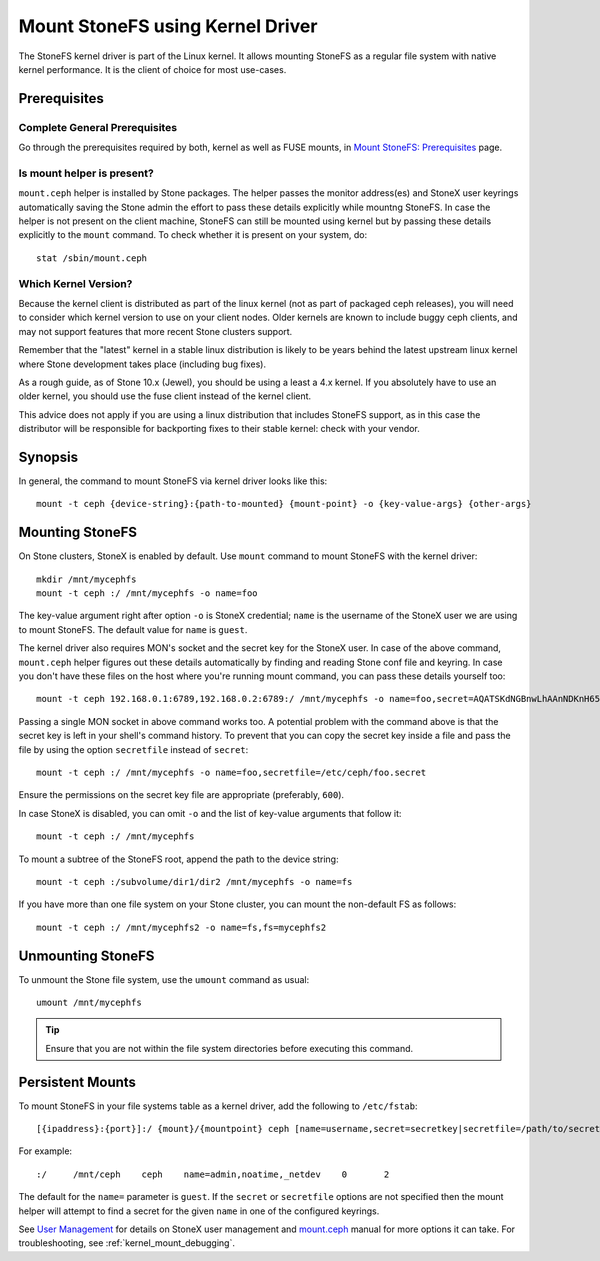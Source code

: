 =================================
 Mount StoneFS using Kernel Driver
=================================

The StoneFS kernel driver is part of the Linux kernel. It allows mounting
StoneFS as a regular file system with native kernel performance. It is the
client of choice for most use-cases.

Prerequisites
=============

Complete General Prerequisites
------------------------------
Go through the prerequisites required by both, kernel as well as FUSE mounts,
in `Mount StoneFS: Prerequisites`_ page.

Is mount helper is present?
---------------------------
``mount.ceph`` helper is installed by Stone packages. The helper passes the
monitor address(es) and StoneX user keyrings automatically saving the Stone
admin the effort to pass these details explicitly while mountng StoneFS. In
case the helper is not present on the client machine, StoneFS can still be
mounted using kernel but by passing these details explicitly to the ``mount``
command. To check whether it is present on your system, do::

    stat /sbin/mount.ceph

Which Kernel Version?
---------------------

Because the kernel client is distributed as part of the linux kernel (not
as part of packaged ceph releases), you will need to consider which kernel
version to use on your client nodes. Older kernels are known to include buggy
ceph clients, and may not support features that more recent Stone clusters
support.

Remember that the "latest" kernel in a stable linux distribution is likely
to be years behind the latest upstream linux kernel where Stone development
takes place (including bug fixes).

As a rough guide, as of Stone 10.x (Jewel), you should be using a least a 4.x
kernel. If you absolutely have to use an older kernel, you should use the
fuse client instead of the kernel client.

This advice does not apply if you are using a linux distribution that
includes StoneFS support, as in this case the distributor will be responsible
for backporting fixes to their stable kernel: check with your vendor.

Synopsis
========
In general, the command to mount StoneFS via kernel driver looks like this::

    mount -t ceph {device-string}:{path-to-mounted} {mount-point} -o {key-value-args} {other-args}

Mounting StoneFS
===============
On Stone clusters, StoneX is enabled by default. Use ``mount`` command to
mount StoneFS with the kernel driver::

    mkdir /mnt/mycephfs
    mount -t ceph :/ /mnt/mycephfs -o name=foo

The key-value argument right after option ``-o`` is StoneX credential;
``name`` is the username of the StoneX user we are using to mount StoneFS. The
default value for ``name`` is ``guest``.

The kernel driver also requires MON's socket and the secret key for the StoneX
user. In case of the above command, ``mount.ceph`` helper figures out these
details automatically by finding and reading Stone conf file and keyring. In
case you don't have these files on the host where you're running mount
command, you can pass these details yourself too::

    mount -t ceph 192.168.0.1:6789,192.168.0.2:6789:/ /mnt/mycephfs -o name=foo,secret=AQATSKdNGBnwLhAAnNDKnH65FmVKpXZJVasUeQ==

Passing a single MON socket in above command works too. A potential problem
with the command above is that the secret key is left in your shell's command
history. To prevent that you can copy the secret key inside a file and pass
the file by using the option ``secretfile`` instead of ``secret``::

    mount -t ceph :/ /mnt/mycephfs -o name=foo,secretfile=/etc/ceph/foo.secret

Ensure the permissions on the secret key file are appropriate (preferably,
``600``).

In case StoneX is disabled, you can omit ``-o`` and the list of key-value
arguments that follow it::

    mount -t ceph :/ /mnt/mycephfs

To mount a subtree of the StoneFS root, append the path to the device string::

    mount -t ceph :/subvolume/dir1/dir2 /mnt/mycephfs -o name=fs

If you have more than one file system on your Stone cluster, you can mount the
non-default FS as follows::

    mount -t ceph :/ /mnt/mycephfs2 -o name=fs,fs=mycephfs2

Unmounting StoneFS
=================
To unmount the Stone file system, use the ``umount`` command as usual::

    umount /mnt/mycephfs

.. tip:: Ensure that you are not within the file system directories before
   executing this command.

Persistent Mounts
==================

To mount StoneFS in your file systems table as a kernel driver, add the
following to ``/etc/fstab``::

    [{ipaddress}:{port}]:/ {mount}/{mountpoint} ceph [name=username,secret=secretkey|secretfile=/path/to/secretfile],[{mount.options}]

For example::

    :/     /mnt/ceph    ceph    name=admin,noatime,_netdev    0       2

The default for the ``name=`` parameter is ``guest``. If the ``secret`` or
``secretfile`` options are not specified then the mount helper will attempt to
find a secret for the given ``name`` in one of the configured keyrings.

See `User Management`_ for details on StoneX user management and mount.ceph_
manual for more options it can take. For troubleshooting, see
:ref:`kernel_mount_debugging`.

.. _fstab: ../fstab/#kernel-driver
.. _Mount StoneFS\: Prerequisites: ../mount-prerequisites
.. _mount.ceph: ../../man/8/mount.ceph/
.. _User Management: ../../rados/operations/user-management/
